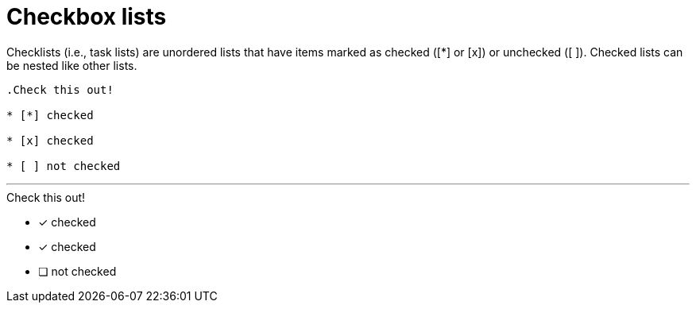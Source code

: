 = Checkbox lists

Checklists (i.e., task lists) are unordered lists that have items marked as checked ([*] or [x]) or unchecked ([ ]). Checked lists can be nested like other lists.

----

.Check this out!

* [*] checked

* [x] checked

* [ ] not checked

----

'''

.Check this out!

* [*] checked

* [x] checked

* [ ] not checked
